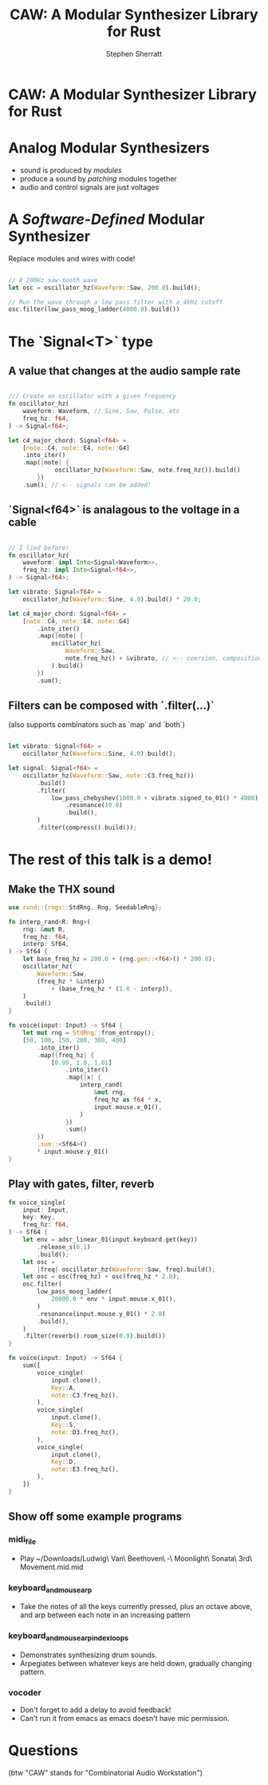 #+title: CAW: A Modular Synthesizer Library for Rust
#+author: Stephen Sherratt
#+email: stephen@sherra.tt

* CAW: A Modular Synthesizer Library for Rust

[[file:./logo.png]]
# (image credit: my sister!)

* Analog Modular Synthesizers

[[file:./moog.jpg]]
# (image credit: thesilo.ca)

- sound is produced by /modules/
- produce a sound by /patching/ modules together
- audio and control signals are just voltages

* A /Software-Defined/ Modular Synthesizer

Replace modules and wires with code!

#+begin_src rust

// A 200Hz saw-tooth wave
let osc = oscillator_hz(Waveform::Saw, 200.0).build();

// Run the wave through a low pass filter with a 4kHz cutoff
osc.filter(low_pass_moog_ladder(4000.0).build())

#+end_src

* The `Signal<T>` type

** A value that changes at the audio sample rate

#+begin_src rust

/// Create an oscillator with a given frequency
fn oscillator_hz(
    waveform: Waveform, // Sine, Saw, Pulse, etc
    freq_hz: f64,
) -> Signal<f64>;

let c4_major_chord: Signal<f64> =
    [note::C4, note::E4, note::G4]
	.into_iter()
	.map(|note| {
             oscillator_hz(Waveform::Saw, note.freq_hz()).build()
        })
	.sum(); // <-- signals can be added!
#+end_src

** `Signal<f64>` is analagous to the voltage in a cable

#+begin_src rust

// I lied before!
fn oscillator_hz(
    waveform: impl Into<Signal<Waveform>>,
    freq_hz: impl Into<Signal<f64>>,
) -> Signal<f64>;

let vibrato: Signal<f64> =
    oscillator_hz(Waveform::Sine, 4.0).build() * 20.0;

let c4_major_chord: Signal<f64> =
    [note::C4, note::E4, note::G4]
        .into_iter()
        .map(|note| {
            oscillator_hz(
                Waveform::Saw,
                note.freq_hz() + &vibrato, // <-- coersion, composition
            ).build()
        })
        .sum();
#+end_src

** Filters can be composed with `.filter(...)`

(also supports combinators such as `map` and `both`)

#+begin_src rust

let vibrato: Signal<f64> =
    oscillator_hz(Waveform::Sine, 4.0).build();

let signal: Signal<f64> =
    oscillator_hz(Waveform::Saw, note::C3.freq_hz())
        .build()
        .filter(
            low_pass_chebyshev(1000.0 + vibrato.signed_to_01() * 4000)
                .resonance(10.0)
                .build(),
        )
        .filter(compress().build());

#+end_src

* The rest of this talk is a demo!

** Make the THX sound


[[./thx.png]]




















#+begin_src rust
use rand::{rngs::StdRng, Rng, SeedableRng};

fn interp_rand<R: Rng>(
    rng: &mut R,
    freq_hz: f64,
    interp: Sf64,
) -> Sf64 {
    let base_freq_hz = 200.0 + (rng.gen::<f64>() * 200.0);
    oscillator_hz(
        Waveform::Saw,
        (freq_hz * &interp)
            + (base_freq_hz * (1.0 - interp)),
    )
    .build()
}

fn voice(input: Input) -> Sf64 {
    let mut rng = StdRng::from_entropy();
    [50, 100, 150, 200, 300, 400]
        .into_iter()
        .map(|freq_hz| {
            [0.99, 1.0, 1.01]
                .into_iter()
                .map(|x| {
                    interp_rand(
                        &mut rng,
                        freq_hz as f64 * x,
                        input.mouse.x_01(),
                    )
                })
                .sum()
        })
        .sum::<Sf64>()
        * input.mouse.y_01()
}

#+end_src

** Play with gates, filter, reverb
























#+begin_src rust
fn voice_single(
    input: Input,
    key: Key,
    freq_hz: f64,
) -> Sf64 {
    let env = adsr_linear_01(input.keyboard.get(key))
        .release_s(0.1)
        .build();
    let osc =
        |freq| oscillator_hz(Waveform::Saw, freq).build();
    let osc = osc(freq_hz) + osc(freq_hz * 2.0);
    osc.filter(
        low_pass_moog_ladder(
            20000.0 * env * input.mouse.x_01(),
        )
        .resonance(input.mouse.y_01() * 2.0)
        .build(),
    )
    .filter(reverb().room_size(0.9).build())
}

fn voice(input: Input) -> Sf64 {
    sum([
        voice_single(
            input.clone(),
            Key::A,
            note::C3.freq_hz(),
        ),
        voice_single(
            input.clone(),
            Key::S,
            note::D3.freq_hz(),
        ),
        voice_single(
            input.clone(),
            Key::D,
            note::E3.freq_hz(),
        ),
    ])
}
#+end_src

** Show off some example programs

*** midi_file

- Play ~/Downloads/Ludwig\ Van\ Beethoven\ -\ Moonlight\ Sonata\ 3rd\ Movement.mid.mid

*** keyboard_and_mouse_arp

- Take the notes of all the keys currently pressed, plus an octave above, and arp between each note in an increasing pattern

*** keyboard_and_mouse_arp_index_loops

- Demonstrates synthesizing drum sounds.
- Arpegiates between whatever keys are held down, gradually changing pattern.

*** vocoder

- Don't forget to add a delay to avoid feedback!
- Can't run it from emacs as emacs doesn't have mic permission.

* Questions

(btw "CAW" stands for "Combinatorial Audio Workstation")
